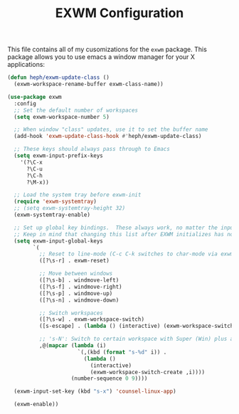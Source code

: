 #+TITLE: EXWM Configuration
#+PROPERTY: header-args :tangle ./exwm-configuration.el

This file contains all of my cusomizations for the ~exwm~ package. This package
allows you to use emacs a window manager for your X applications:
  #+begin_src emacs-lisp
    (defun heph/exwm-update-class ()
      (exwm-workspace-rename-buffer exwm-class-name))

    (use-package exwm
      :config
      ;; Set the default number of workspaces
      (setq exwm-workspace-number 5)

      ;; When window "class" updates, use it to set the buffer name
      (add-hook 'exwm-update-class-hook #'heph/exwm-update-class)

      ;; These keys should always pass through to Emacs
      (setq exwm-input-prefix-keys
        '(?\C-x
          ?\C-u
          ?\C-h
          ?\M-x))

      ;; Load the system tray before exwm-init
      (require 'exwm-systemtray)
      ;; (setq exwm-systemtray-height 32)
      (exwm-systemtray-enable)

      ;; Set up global key bindings.  These always work, no matter the input state!
      ;; Keep in mind that changing this list after EXWM initializes has no effect.
      (setq exwm-input-global-keys
            `(
              ;; Reset to line-mode (C-c C-k switches to char-mode via exwm-input-release-keyboard)
              ([?\s-r] . exwm-reset)

              ;; Move between windows
              ([?\s-b] . windmove-left)
              ([?\s-f] . windmove-right)
              ([?\s-p] . windmove-up)
              ([?\s-n] . windmove-down)

              ;; Switch workspaces
              ([?\s-w] . exwm-workspace-switch)
              ([s-escape] . (lambda () (interactive) (exwm-workspace-switch-create 0)))

              ;; 's-N': Switch to certain workspace with Super (Win) plus a number key (0 - 9)
              ,@(mapcar (lambda (i)
                          `(,(kbd (format "s-%d" i)) .
                            (lambda ()
                              (interactive)
                              (exwm-workspace-switch-create ,i))))
                        (number-sequence 0 9))))

      (exwm-input-set-key (kbd "s-x") 'counsel-linux-app)

      (exwm-enable))

  #+end_src

